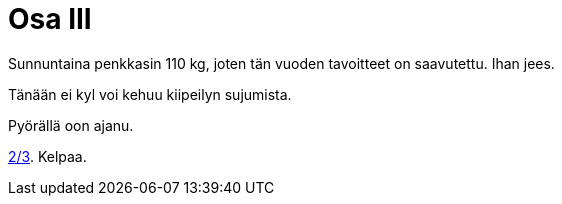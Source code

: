 = Osa III

Sunnuntaina penkkasin 110 kg, joten tän vuoden tavoitteet on saavutettu. Ihan jees.

Tänään ei kyl voi kehuu kiipeilyn sujumista.

Pyörällä oon ajanu.

https://sakkemo.github.io/blog/2015/07/22/Haluaisin-vain.html[2/3]. Kelpaa.